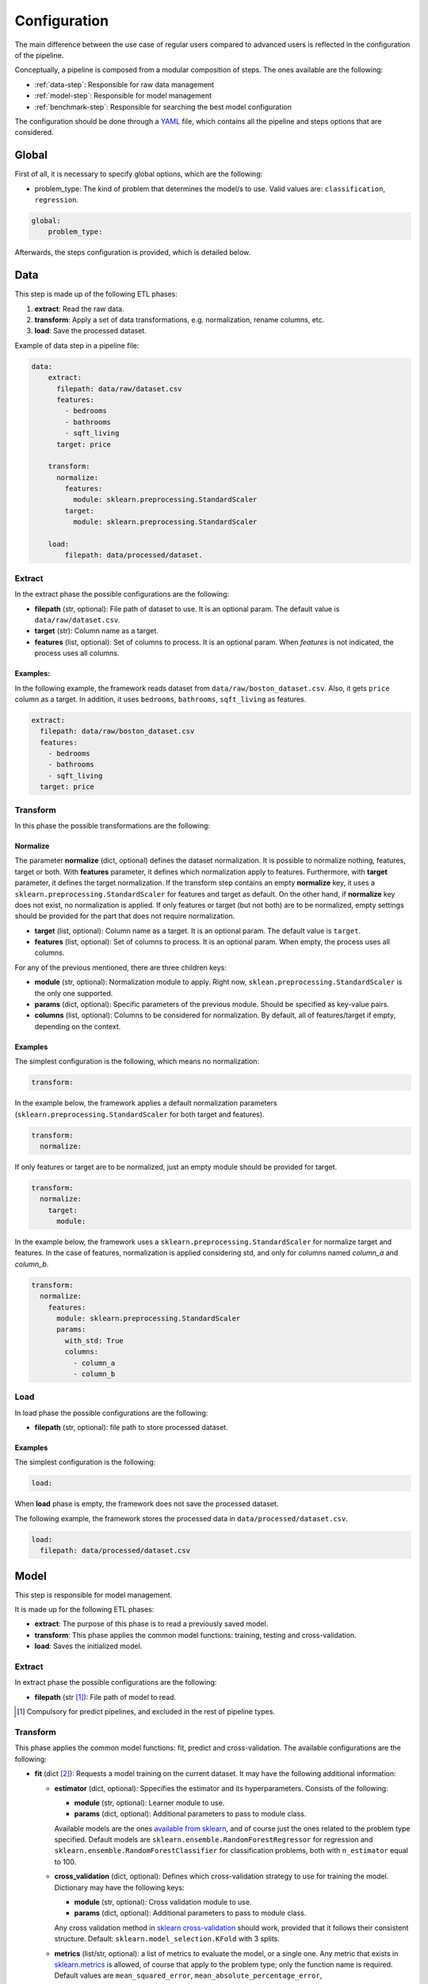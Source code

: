 .. _configuration:

===============
 Configuration
===============

The main difference between the use case of regular users compared to advanced
users is reflected in the configuration of the pipeline.

Conceptually, a pipeline is composed from a modular composition of steps. The
ones available are the following:

* :ref:`data-step`: Responsible for raw data management
* :ref:`model-step`: Responsible for model management
* :ref:`benchmark-step`: Responsible for searching the best model configuration

The configuration should be done through a `YAML <https://yaml.org/spec/>`_
file, which contains all the pipeline and steps options that are considered.

Global
======

First of all, it is necessary to specify global options, which are the
following:

* problem_type: The kind of problem that determines the model/s to use. Valid
  values are: ``classification``, ``regression``.

.. code:: yaml

   global:
       problem_type:

Afterwards, the steps configuration is provided, which is detailed below.

.. _data-step:

Data
====

This step is made up of the following ETL phases:

1. **extract**: Read the raw data.
2. **transform**: Apply a set of data transformations, e.g. normalization, rename
   columns, etc.
3. **load**: Save the processed dataset.

Example of data step in a pipeline file:

.. code:: yaml

   data:
       extract:
         filepath: data/raw/dataset.csv
         features:
           - bedrooms
           - bathrooms
           - sqft_living
         target: price

       transform:
         normalize:
           features:
             module: sklearn.preprocessing.StandardScaler
           target:
             module: sklearn.preprocessing.StandardScaler

       load:
           filepath: data/processed/dataset.

Extract
-------

In the extract phase the possible configurations are the following:

- **filepath** (str, optional): File path of dataset to use. It is an
  optional param. The default value is ``data/raw/dataset.csv``.
- **target** (str): Column name as a target.
- **features** (list, optional): Set of columns to process. It is an optional
  param. When *features* is not indicated, the process uses all columns.

Examples:
^^^^^^^^^

In the following example, the framework reads dataset from
``data/raw/boston_dataset.csv``. Also, it gets ``price`` column as a target.
In addition, it uses ``bedrooms``, ``bathrooms``, ``sqft_living`` as features.

.. code:: yaml

   extract:
     filepath: data/raw/boston_dataset.csv
     features:
       - bedrooms
       - bathrooms
       - sqft_living
     target: price
         

Transform
---------

In this phase the possible transformations are the following:

Normalize
^^^^^^^^^

The parameter **normalize** (dict, optional) defines the dataset
normalization. It is possible to normalize nothing, features, target or
both. With **features** parameter, it defines which normalization apply to
features. Furthermore, with **target** parameter, it defines the target
normalization. If the transform step contains an empty **normalize** key, it
uses a ``sklearn.preprocessing.StandardScaler`` for features and target as
default. On the other hand, if **normalize** key does not exist, no
normalization is applied. If only features or target (but not both) are to be
normalized, empty settings should be provided for the part that does not
require normalization.

-  **target** (list, optional): Column name as a target. It is an
   optional param. The default value is ``target``.
-  **features** (list, optional): Set of columns to process. It is an
   optional param. When empty, the process uses all columns.

For any of the previous mentioned, there are three children keys:

- **module** (str, optional): Normalization module to apply. Right now,
  ``sklean.preprocessing.StandardScaler`` is the only one supported.
- **params** (dict, optional): Specific parameters of the previous
  module. Should be specified as key-value pairs.
- **columns** (list, optional): Columns to be considered for normalization. By
  default, all of features/target if empty, depending on the context.


Examples
^^^^^^^^

The simplest configuration is the following, which means no normalization:

.. code:: yaml

   transform:

In the example below, the framework applies a default normalization parameters
(``sklearn.preprocessing.StandardScaler`` for both target and features).

.. code:: yaml

   transform:
     normalize:

If only features or target are to be normalized, just an empty module should be
provided for target.

.. code:: yaml

   transform:
     normalize:
       target:
         module:

In the example below, the framework uses a
``sklearn.preprocessing.StandardScaler`` for normalize target and
features. In the case of features, normalization is applied considering std,
and only for columns named *column_a* and *column_b*.

.. code:: yaml

   transform:
     normalize:
       features:
         module: sklearn.preprocessing.StandardScaler
         params:
           with_std: True
           columns:
             - column_a
             - column_b

Load
----

In load phase the possible configurations are the following:

- **filepath** (str, optional): file path to store processed dataset.

Examples
^^^^^^^^

The simplest configuration is the following:

.. code:: yaml

   load:

When **load** phase is empty, the framework does not save the processed
dataset.

The following example, the framework stores the processed data in
``data/processed/dataset.csv``.

.. code:: yaml

   load:
     filepath: data/processed/dataset.csv

.. _model-step:

Model
=====

This step is responsible for model management.

It is made up for the following ETL phases:

- **extract**: The purpose of this phase is to read a previously saved model.
- **transform**: This phase applies the common model functions:
  training, testing and cross-validation.
- **load**: Saves the initialized model.

Extract
-------

In extract phase the possible configurations are the following:

- **filepath** (str [#comp1]_): File path of model to read. 

.. [#comp1]

   Compulsory for predict pipelines, and excluded in the rest of pipeline types.

Transform
---------

This phase applies the common model functions: fit, predict and
cross-validation. The available configurations are the following:

- **fit** (dict [#comp2]_): Requests a model training on the current dataset. It
  may have the following additional information:

  - **estimator** (dict, optional): Sppecifies the estimator and its
    hyperparameters. Consists of the following:
    
    - **module** (str, optional): Learner module to use.
    - **params** (dict, optional): Additional parameters to pass to module
      class.

    Available models are the ones `available from sklearn
    <https://scikit-learn.org/stable/supervised_learning.html>`_, and of
    course just the ones related to the problem type specified.
    Default models are ``sklearn.ensemble.RandomForestRegressor`` for
    regression and ``sklearn.ensemble.RandomForestClassifier`` for
    classification problems, both with ``n_estimator`` equal to 100.

  - **cross_validation** (dict, optional): Defines which cross-validation
    strategy to use for training the model. Dictionary may have the following
    keys:
    
    - **module** (str, optional): Cross validation module to use.
    - **params** (dict, optional): Additional parameters to pass to module
      class.

    Any cross validation method in `sklearn cross-validation
    <https://scikit-learn.org/stable/modules/cross_validation.html#cross-validation-iterators>`_
    should work, provided that it follows their consistent structure.
    Default: ``sklearn.model_selection.KFold`` with 3 splits.

  - **metrics** (list/str, optional): a list of metrics to evaluate the model,
    or a single one. Any metric that exists in `sklearn.metrics
    <https://scikit-learn.org/stable/modules/classes.html#module-sklearn.metrics>`_
    is allowed, of course that apply to the problem type; only the function
    name is required.  Default values are ``mean_squared_error``,
    ``mean_absolute_percentage_error``, ``median_absolute_error``,
    ``mean_absolute_error``, ``root_mean_squared_error`` for regression
    problems and ``accuracy_score``, ``precision_score``, ``recall_score``,
    ``specificity_score``, ``f1_score`` and ``roc_auc_score`` for
    classification problems.

    It is even possible to define custom metrics. For this, what is needed just
    to define a function named ``compute_{metric_name}_metric`` in the file
    ``honcaml/models/evaluate.py``, being {metric_name} the name of the
    metric, and having as input parameters the series of true values, and the
    series of predicted ones, in this order (there are already a couple of
    examples). Then, it is just a matter of include the metric name in the
    configuration.

- **predict** (dict [#comp3]_): Requests to run predictions over the dataset.
  
  - **path** (str, optional): Directory where the predictions will be
    stored. Default value: ``data/processed``.

.. [#comp2]

   Compulsory for fit pipelines, and excluded for predict pipelines. Related to
   benchmark pipelines, see the details in :ref:`benchmark-step`.

.. [#comp3]

   Compulsory for predict pipelines, and excluded for the rest of pipeline
   types.

Examples
^^^^^^^^

The following snippet shows an example of an advanced model transform
definition:

.. code:: yaml

    transform:
      fit:
        estimator:
          module: sklearn.ensemble.RandomForestRegressor
          params:
            n_estimators: 100
        cross_validation:
          module: sklearn.model_selection.KFold
          params:
            n_splits: 2

.. _deep-learning-models:

Deep learning models
^^^^^^^^^^^^^^^^^^^^
       
Deep learning models implemented in torch require a specific format, different
from sklearn based models or similar, in which parameters are passed directly
when instantiating the model class.

First of all, **module** key should have just as value ``torch`` in order to
indicate that a neural net will be used as estimator. Within the **params**
key, the following keys should be specified [#comp4]_:

- **epochs** (int): Number of training epochs.

- **layers** (list) Layers configuration; the structure of each one is:
  
  - **module** (str): Layer module to use.
  - **params** (dict, optional [#comp5]_): Additional parameters to pass to
    layers.

  In the case of linear layers, as the parameter **in_features** is dependent
  on previous layers, only **out_features** is required; however, if the last
  layer of the neural net is another linear layer, no **out_features** should
  be provided, as dimension will be inferred from targets.

- **loader**: (dict): Specifies data loader options to use. Internal keys:
  
    - **batch_size** (int): Number of rows to consider for each batch.
    - **shuffle** (bool): Whether to shuffle data at every epoch.

- **loss** (dict): Loss to consider; requires the following:
  
  - **module** (str): Loss module to use.
  - **params** (dict, optional): Additional parameters to pass to module.

- **optimizer** (dict): Optimizer to consider; requires the following:
  
  - **module** (str): Optimizer module to use.
  - **params** (dict, optional): Additional parameters to pass to module.

An example of a training configuration for a deep learning model would be:

.. code:: yaml

  model:
    transform:
      fit:
        estimator:
          module: torch
          params:
            epochs: 3
            layers:
              - module: torch.nn.Linear
                params:
                  out_features: 64
              - module: torch.nn.ReLU
              - module: torch.nn.Linear
                params:
                  out_features: 32
              - module: torch.nn.Dropout
              - module: torch.nn.Linear                
            loader:
              batch_size: 20
              shuffle: True
            loss:
              module: torch.nn.MSELoss
            optimizer:
              module: torch.optim.SGD
              params:
                lr: 0.001
                momentum: 0.9          
    
.. [#comp4]

   All options are required for training and benchmark pipelines, whereas
   dataloader is the only one required by predict pipelines.

.. [#comp5]

   Optional for all layer types except for linear ones, except for the last
   layer if it is linear.
            
Load
----

In load phase the possible configurations are the following:

- **filepath** (str, required): Directory and file name where the model will be saved.
  If the user specifies the file name as ``{autogenerate}.sav``, the filename is 
  generated by the framework following the following 
  convention: ``{model_type}.{execution_id}.sav``
  Otherwise, if the user specifies a custom name, the file is saved with that name.
  The supported formats for saving a model include the extension ``.sav``

- **results** (str, [#comp6]_): Directory where to store training cross
  validation results; generated file will have the following format:
  ``{results}/{execution_id}/results.csv``. If not set, results will not be
  exported.

.. [#comp6]

   Optional for train pipelines, and excluded for the rest of pipeline
   types.

.. _benchmark-step:

Benchmark
=========

This step is responsible for searching the best model configuration.

It is made up for the following ETL phases:

- **transform**: this phase runs an hyperparamater search algorithm for each
  specified model. Furthermore, it gets the best model configuration.
  
- **load**: it saves the best configuration into a yaml file.

Apart from obtaining the best model configuration, it is possible to train the
best model through appending a model key after the benchmark step, taking
advantage of the modular definition of the solution:

.. code:: yaml

   global:
     problem_type: regression

   steps:
     data:
       extract:
         filepath: {Input data}
         target: {Target}

  benchmark:
    transform:
    load:
      path: {Reports path}

  model:
    transform:
      fit:
    load:
      path: {Path to store best model}

Transform
---------

This phase runs an hyperparameter search algorithm for each model defined in
pipeline file. Furthermore, the user can define a set of metrics to evaluate
the experiments, the model's hyperparamaters to tune, the strategy to split
train and test data and parameters of search algorithm.

The available configurations are the following:

- **models** (dict, optional): Dictionary of models and hyperparameters to
  search for best configuration. Each entry of the list refers to a model to
  benchmark. Keys should be the following:
  
  - **{model_name}** (dict, optional): Name of model module,
    e.g. ``sklearn.ensemble.RandomForestRegressor``.

  Within each module, there should be as many keys as model parameters to
  search:

    - **{hyperparameter}** (dict, optional): Name of hyperparameter,
      e.g. ``n_estimators``. Within each hyperparameter, the following needs to
      be specified:

      - **method** (str, optional): Method to consider for searching
        hyperparameter values.
      - **values** (tuple/list, optional): Values to consider for hyperparameter
        search, passed to specified method.

  Available methods and value parameters are defined in the `search space
  <https://docs.ray.io/en/latest/tune/api/search_space.html>`_.  The default
  models and hyperparameters for each type of problem are defined at
  *honcaml/config/defaults/search_spaces.py*.

  In case of deep learning models, the name of the model to use is ``torch``,
  and there is a specific chapter to detail the required configuration in
  :ref:`deep-learning-benchmark`.

- **cross_validation** (dict, optional): defines which cross-validation
  strategy to use for training each model. Dictionary may have the following
  keys:
  
  - **module** (str, optional): Cross validation module to use.
  - **params** (dict, optional): Additional parameters to pass to module class.

  Any cross validation method in `sklearn cross-validation
  <https://scikit-learn.org/stable/modules/cross_validation.html#cross-validation-iterators>`_
  should work, provided that it follows their consistent structure.
  Default: ``sklearn.model_selection.KFold`` with 3 splits.

- **metrics** (list/str, optional): a list of metrics to report in the
  benchmark process, or a single one. Actually, reported metrics may be
  appended with the one specified in tuner settings, if the latter is different
  (as it is the one used to select the best model configuration). Any metric
  that exists in `sklearn.metrics
  <https://scikit-learn.org/stable/modules/classes.html#module-sklearn.metrics>`_
  is allowed, of course that apply to the problem type; only the function name
  is required.  Default values are ``mean_squared_error``,
  ``mean_absolute_percentage_error``, ``median_absolute_error``,
  ``mean_absolute_error``, ``root_mean_squared_error`` for regression problems
  and ``accuracy_score``, ``precision_score``, ``recall_score``,
  ``specificity_score``, ``f1_score`` and ``roc_auc_score`` for classification
  problems.

  It is even possible to define custom metrics. For this, what is needed just
  to define a function named ``compute_{metric_name}_metric`` in the file
  ``honcaml/models/evaluate.py``, being {metric_name} the name of the
  metric, and having as input parameters the series of true values, and the
  series of predicted ones, in this order (there are already a couple of
  examples). Then, it is just a matter of include the metric name in the
  configuration.
  
- **tuner** (dict): defines the configuration of tune process. Their options
  are the following:
  
  - **search_algorithm** (dict, optional): Specifies the algorithm to perform
    the search. Consists of the following:

    - **module** (str, optional): Algorithm module to use.
    - **params** (dict, optional): Additional parameters to pass to module
      class.

  For all available options, see `the search algorithms documentation
  <https://docs.ray.io/en/latest/tune/api/suggestion.html>`_.
  Default is ``ray.tune.search.optuna.OptunaSearch``.
  
  - **tune_config** (dict, optional): Parameters to pass to tuner config
    object, specified as key-value pairs. For available options, see `TuneConfig
    documentation
    <https://docs.ray.io/en/latest/tune/api/doc/ray.tune.TuneConfig.html>`_.
  - **run_config** (dict, optional): Parameters to be used during run,
    specified as key-value pairs. For available options, see `RunConfig
    documentation
    <https://docs.ray.io/en/latest/ray-air/api/doc/ray.air.RunConfig.html>`_.
  - **scheduler** (dict, optional): Allows to define different strategies
    during the search process. Consists of the following:
  
    - **module** (str, optional): Algorithm module to use.
    - **params** (dict, optional): Additional parameters to pass to module
      class.

  For all available options, see `schedulers documentation
  <https://docs.ray.io/en/latest/tune/api/schedulers.html>`_.

Examples
^^^^^^^^

The following snippet shows an example of an advanced benchmark transform
definition:

.. code:: yaml

   metrics:
     - mean_squared_error
     - mean_absolute_error
     - root_mean_square_error
   models:
     sklearn.ensemble.RandomForestRegressor:
       n_estimators:
         method: randint
         values: [2, 110]
       max_features:
         method: choice
         values: [sqrt, log2, 1]
     sklearn.linear_model.LinearRegression:
       fit_intercept:
         method: choice
         values: [True, False]
   cross_validation:
     module: sklearn.model_selection.KFold
     params:
       n_splits: 2
   tuner:
     search_algorithm:
       module: ray.tune.search.optuna.OptunaSearch
     tune_config:
       num_samples: 5
       metric: root_mean_squared_error
       mode: min
     run_config:
       stop:
         training_iteration: 2
     scheduler:
       module: ray.tune.schedulers.HyperBandScheduler

.. _deep-learning-benchmark:
       
Deep learning benchmark
^^^^^^^^^^^^^^^^^^^^^^^

Deep learning models, in a benchmark pipeline, require a specific format, due
to the fact that models require a custom format as well (it is advisable to
review their structure in :ref:`deep-learning-models`). The main structure
should be the same:

- **epochs** (dict): Typical keys **method** (with value ``randint``) and
  **values** should be specified.

- **layers** (dict) Layer structure to benchmark; this key is the only one with
  a completely different structure than specified in deep learning models; this
  is because the approach for benchmarking them is through what are called
  blocks. Blocks are a predefined combination of layers that will be shuffled
  with a specific layer to generate combinations to benchmark. For example, one
  block could be a linear layer + rectified linear unit, and another one could
  be a dropout layer. The required structure is the following:

  - **number_blocks** (list): List of two values, which is the minimum and
    maximum number of blocks considered for the models.
  - **types** (list): List of strings that specify succession of layer types to
    be considered as blocks, assuming that their names are contained within
    `torch nn module <https://pytorch.org/docs/stable/nn.html>`_. Blocks that
    contain a sequence of layers should join their names with the symbol ``+``.
  - **params** (dict, optional): In case some layer types require specific
    parameters to be benchmarked, they should be informed within this key. The
    structure to follow is the following:
  
    - **{layer name}** (str): Layer name, as specified in **types**.

      - **{parameter name}** (str): Name of parameter to be benchmarked. Its
        internal structure should have the typical benchmark structure,
        **method** and **values**.

- **loader**: (dict): Should still have both keys, **batch_size** and
  **shuffle**, and each of them follow the standard benchmark structure
  (**method** and **values**).

- **loss** (dict): Loss to consider; requires the following:
  
  - **method** (str): Should be equal to ``choice``.
  - **values** (list): For each possible option to consider, specify the
    following:
  
    - **module** (str): Loss module.
    - **params** (dict, optional): Parameters to benchmark for the specific
      module, in case there are any. Each of them should have the standard
      structure **method** and **values**.

- **optimizer** (dict): Optimizer to consider; requires the following:
  
  - **method** (str): Should be equal to ``choice``.
  - **values** (list): For each possible option to consider, specify the
    following:
  
    - **module** (str): Optimizer module.
    - **params** (dict, optional): Parameters to benchmark for the specific
      module, in case there are any. Each of them should have the standard
      structure **method** and **values**.      

An example of a benchmark configuration for deep learning models would be:

.. code:: yaml

  benchmark:
    transform:
      models:
        torch:
          epochs:
            method: randint
            values: [2, 5]
          layers:
            number_blocks: [3, 6]
            types:
              - Linear + ReLU
              - Dropout
            params:
              Dropout:
                p: 
                  method: uniform
                  values: [0.4, 0.6]
          loader:
            batch_size:
              method: randint
              values: [20, 40]
            shuffle:
              method: choice
              values:
                - True
                - False
          loss:
            method: choice
            values:
              - module: torch.nn.MSELoss
              - module: torch.nn.L1Loss
          optimizer:
            method: choice
            values:
              - module: torch.optim.SGD
                params:
                  lr:
                    method: loguniform
                    values: [0.001, 0.01]
                  momentum:
                    method: uniform
                    values: [0.5, 1]
              - module: torch.optim.Adam
                params:
                  lr:
                    method: loguniform
                    values: [0.001, 0.1]
                  eps:
                    method: loguniform
                    values: [0.0000001, 0.00001]          
      
Load
----

In load phase the possible configurations are the following:

- **path** (str): Folder in which to store benchmark results.
- **save_best_config_params** (bool, optional): Whether to store a yaml file
  with best model configuration or not, within specified **path**.
